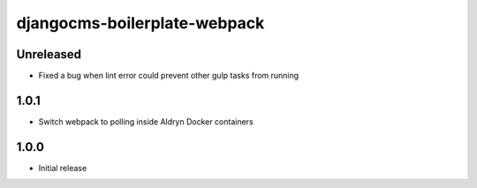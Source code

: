 #############################
djangocms-boilerplate-webpack
#############################

Unreleased
==========

- Fixed a bug when lint error could prevent other gulp tasks from running


1.0.1
=====

- Switch webpack to polling inside Aldryn Docker containers


1.0.0
=====

- Initial release
